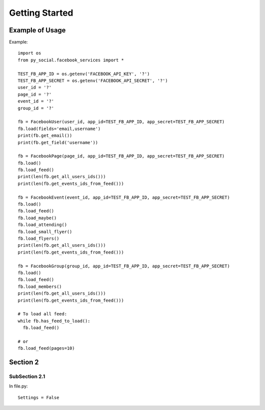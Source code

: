 .. _more:

Getting Started
*******************************************************************************

Example of Usage
===============================================================================

Example::

    import os
    from py_social.facebook_services import *

    TEST_FB_APP_ID = os.getenv('FACEBOOK_API_KEY', '?')
    TEST_FB_APP_SECRET = os.getenv('FACEBOOK_API_SECRET', '?')
    user_id = '?'
    page_id = '?'
    event_id = '?'
    group_id = '?'

    fb = FacebookUser(user_id, app_id=TEST_FB_APP_ID, app_secret=TEST_FB_APP_SECRET)
    fb.load(fields='email,username')
    print(fb.get_email())
    print(fb.get_field('username'))

    fb = FacebookPage(page_id, app_id=TEST_FB_APP_ID, app_secret=TEST_FB_APP_SECRET)
    fb.load()
    fb.load_feed()
    print(len(fb.get_all_users_ids()))
    print(len(fb.get_events_ids_from_feed()))

    fb = FacebookEvent(event_id, app_id=TEST_FB_APP_ID, app_secret=TEST_FB_APP_SECRET)
    fb.load()
    fb.load_feed()
    fb.load_maybe()
    fb.load_attending()
    fb.load_small_flyer()
    fb.load_flyers()
    print(len(fb.get_all_users_ids()))
    print(len(fb.get_events_ids_from_feed()))

    fb = FacebookGroup(group_id, app_id=TEST_FB_APP_ID, app_secret=TEST_FB_APP_SECRET)
    fb.load()
    fb.load_feed()
    fb.load_members()
    print(len(fb.get_all_users_ids()))
    print(len(fb.get_events_ids_from_feed()))

    # To load all feed:
    while fb.has_feed_to_load():
      fb.load_feed()

    # or
    fb.load_feed(pages=10)


Section 2
===============================================================================

SubSection 2.1
-------------------------------------------------------------------------------

In file.py::

    Settings = False

